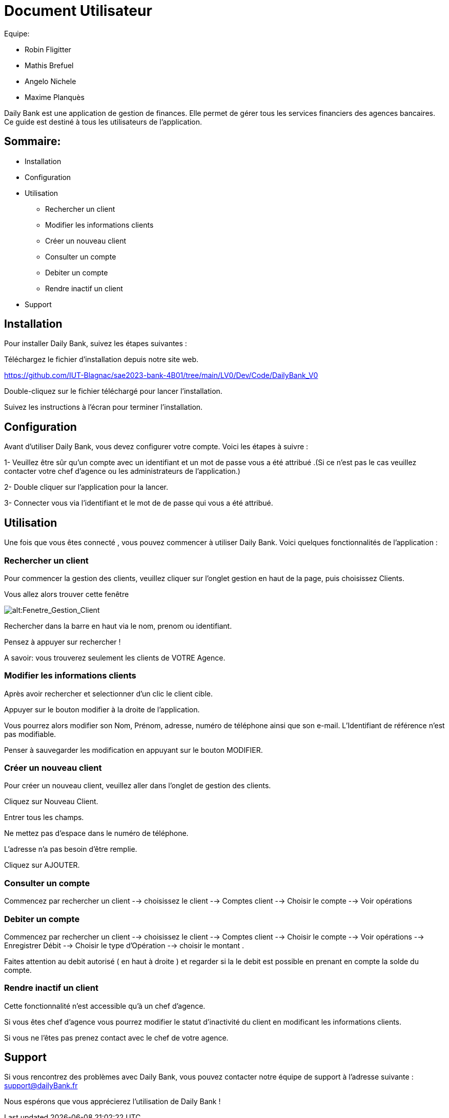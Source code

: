 # Document Utilisateur

Equipe:

* Robin Fligitter
* Mathis Brefuel
* Angelo Nichele
* Maxime Planquès

Daily Bank est une application de gestion de finances. Elle permet de gérer tous les services financiers des agences bancaires. 
Ce guide est destiné à tous les utilisateurs de l'application.

## Sommaire:

** Installation
** Configuration
** Utilisation 
  * Rechercher un client
  * Modifier les informations clients
  * Créer un nouveau client
  * Consulter un compte
  * Debiter un compte
  * Rendre inactif un client
** Support

## Installation

Pour installer Daily Bank, suivez les étapes suivantes :

Téléchargez le fichier d'installation depuis notre site web.

https://github.com/IUT-Blagnac/sae2023-bank-4B01/tree/main/LV0/Dev/Code/DailyBank_V0

Double-cliquez sur le fichier téléchargé pour lancer l'installation.

Suivez les instructions à l'écran pour terminer l'installation.

## Configuration

Avant d'utiliser Daily Bank, vous devez configurer votre compte. Voici les étapes à suivre :

1- Veuillez être sûr qu'un compte avec un identifiant et un mot de passe vous a été attribué .(Si ce n'est pas le cas veuillez contacter votre chef d'agence ou les administrateurs de l'application.)

2- Double cliquer sur l'application pour la lancer.

3- Connecter vous via l'identifiant et le mot de de passe qui vous a été attribué.

## Utilisation

Une fois que vous êtes connecté , vous pouvez commencer à utiliser Daily Bank. Voici quelques fonctionnalités de l'application :

### Rechercher un client

Pour commencer la gestion des clients, veuillez cliquer sur l'onglet gestion en haut de la page, puis choisissez Clients.

Vous allez alors trouver cette fenêtre

image::img_Doc_User/Gestion_Clients.png[alt:Fenetre_Gestion_Client , title: Gestion_Clients ]

Rechercher dans la barre en haut via le nom, prenom ou identifiant. 

Pensez à appuyer sur rechercher !

A savoir: vous trouverez seulement les clients de VOTRE Agence.

### Modifier les informations clients

Après avoir rechercher et selectionner d'un clic le client cible.

Appuyer sur le bouton modifier à la droite de l'application.

Vous pourrez alors modifier son Nom, Prénom, adresse, numéro de téléphone ainsi que son e-mail.
L'Identifiant de référence n'est pas modifiable.

Penser à sauvegarder les modification en appuyant sur le bouton MODIFIER.

### Créer un nouveau client

Pour créer un nouveau client, veuillez aller dans l'onglet de gestion des clients.

Cliquez sur Nouveau Client.

Entrer tous les champs.


Ne mettez pas d'espace dans le numéro de téléphone.

L'adresse n'a pas besoin d'être remplie.

Cliquez sur AJOUTER.

### Consulter un compte

Commencez par rechercher un client --> choisissez le client --> Comptes client --> Choisir le compte --> Voir opérations

### Debiter un compte

Commencez par rechercher un client --> choisissez le client --> Comptes client --> Choisir le compte --> Voir opérations --> Enregistrer Débit --> Choisir le type d'Opération --> choisir le montant .

Faites attention au debit autorisé ( en haut à droite ) et regarder si la le debit est possible en prenant en compte la solde du compte. 

### Rendre inactif un client

Cette fonctionnalité n'est accessible qu'à un chef d'agence.

Si vous êtes chef d'agence vous pourrez modifier le statut d'inactivité du client en modificant les informations clients.

Si vous ne l'êtes pas prenez contact avec le chef de votre agence.

## Support

Si vous rencontrez des problèmes avec Daily Bank, vous pouvez contacter notre équipe de support à l'adresse suivante : support@dailyBank.fr

Nous espérons que vous apprécierez l'utilisation de Daily Bank !
